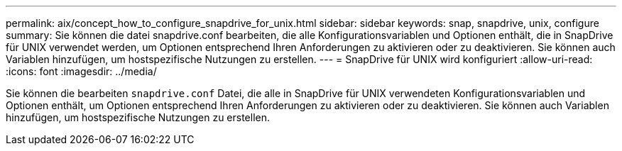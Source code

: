 ---
permalink: aix/concept_how_to_configure_snapdrive_for_unix.html 
sidebar: sidebar 
keywords: snap, snapdrive, unix, configure 
summary: Sie können die datei snapdrive.conf bearbeiten, die alle Konfigurationsvariablen und Optionen enthält, die in SnapDrive für UNIX verwendet werden, um Optionen entsprechend Ihren Anforderungen zu aktivieren oder zu deaktivieren. Sie können auch Variablen hinzufügen, um hostspezifische Nutzungen zu erstellen. 
---
= SnapDrive für UNIX wird konfiguriert
:allow-uri-read: 
:icons: font
:imagesdir: ../media/


[role="lead"]
Sie können die bearbeiten `snapdrive.conf` Datei, die alle in SnapDrive für UNIX verwendeten Konfigurationsvariablen und Optionen enthält, um Optionen entsprechend Ihren Anforderungen zu aktivieren oder zu deaktivieren. Sie können auch Variablen hinzufügen, um hostspezifische Nutzungen zu erstellen.
